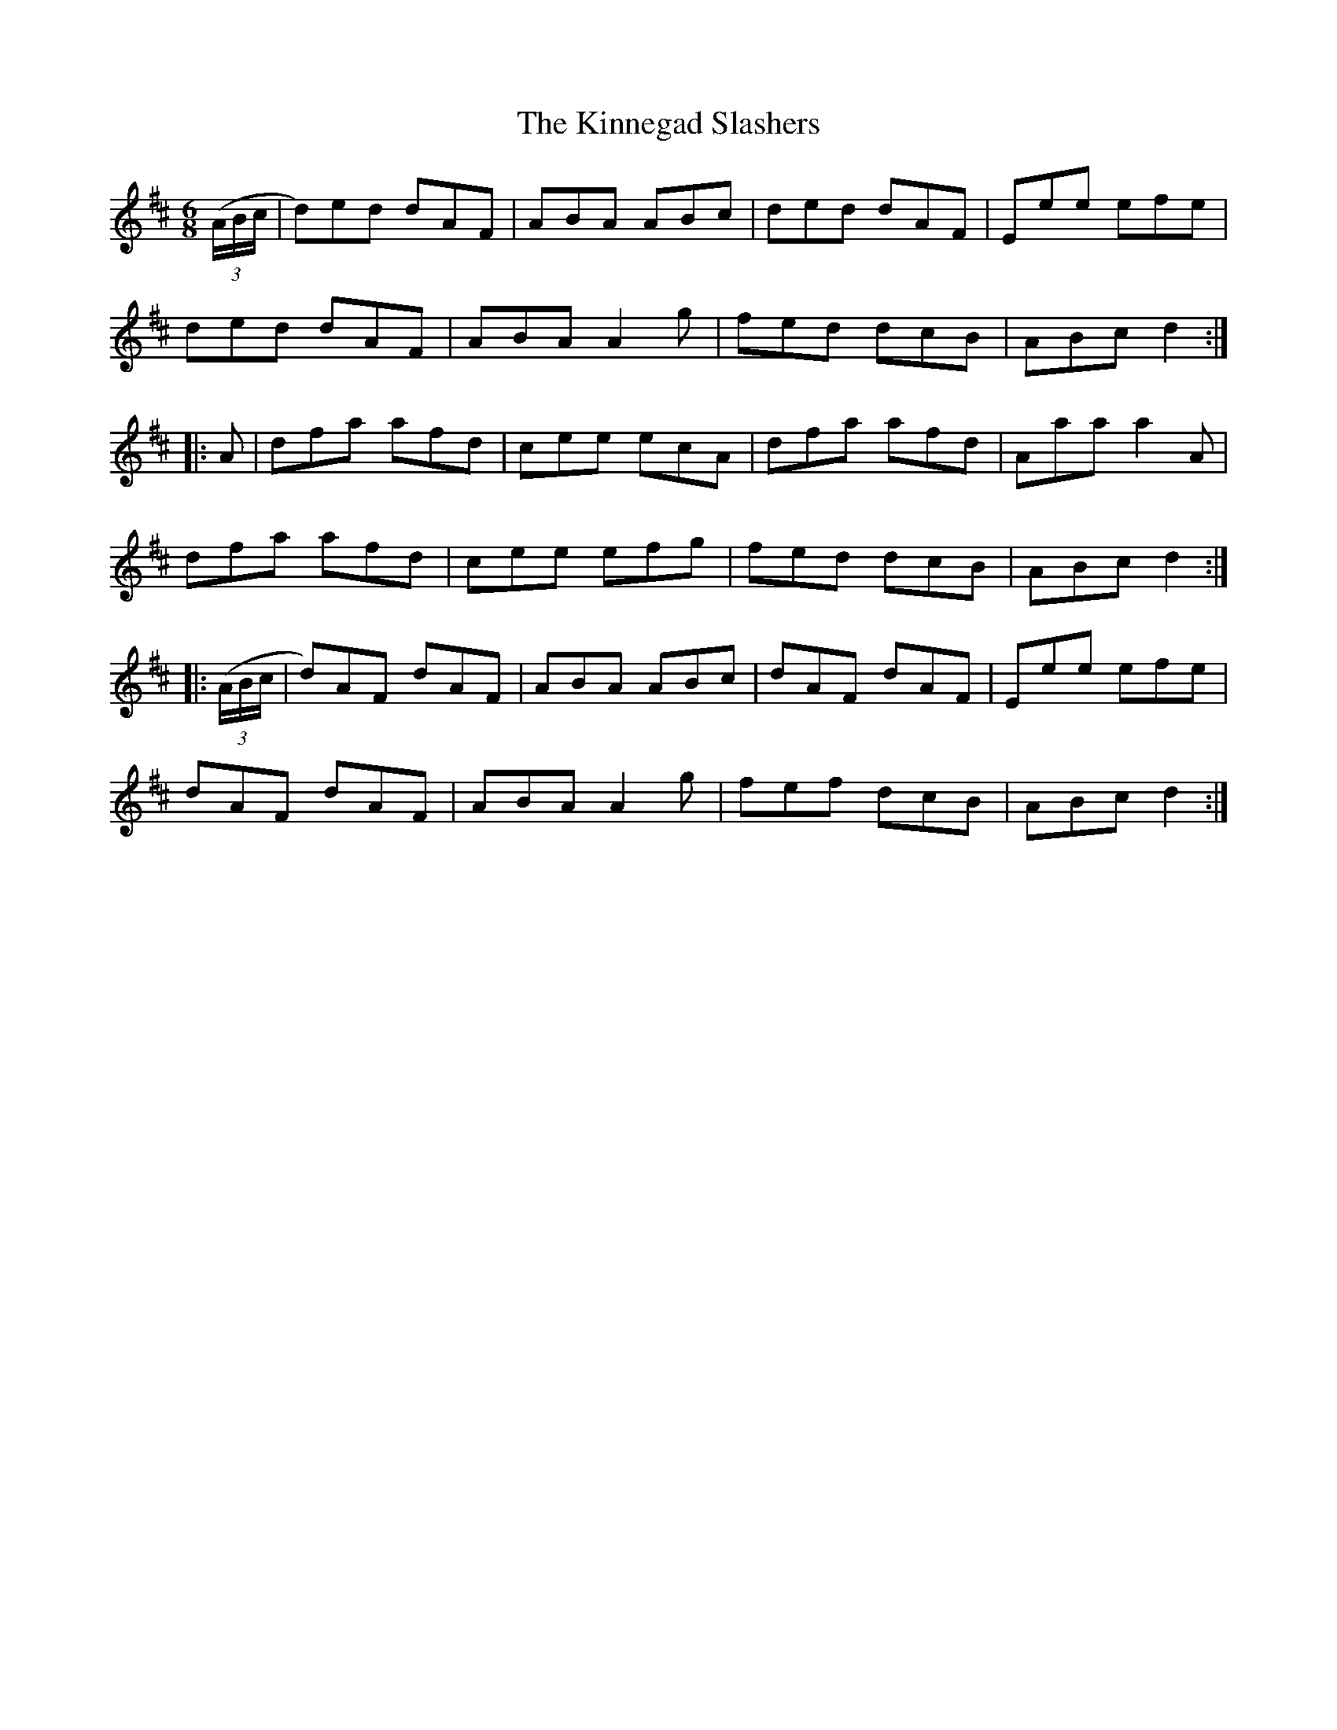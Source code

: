 X: 21821
T: Kinnegad Slashers, The
R: jig
M: 6/8
K: Dmajor
((3A/B/c/|d)ed dAF|ABA ABc|ded dAF|Eee efe|
ded dAF|ABA A2g|fed dcB|ABc d2:|
|:A|dfa afd|cee ecA|dfa afd|Aaa a2A|
dfa afd|cee efg|fed dcB|ABc d2:|
|:((3A/B/c/|d)AF dAF|ABA ABc|dAF dAF|Eee efe|
dAF dAF|ABA A2g|fef dcB|ABc d2:|

